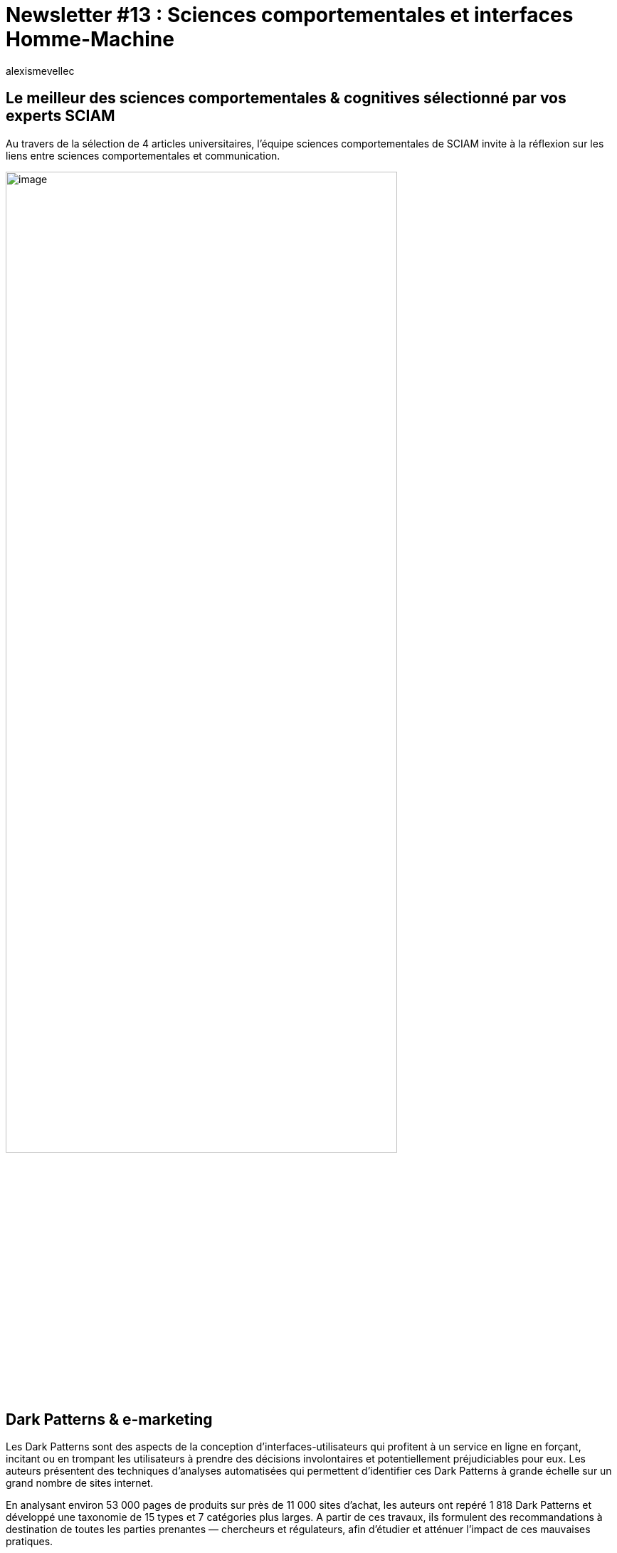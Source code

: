 = Newsletter #13 : Sciences comportementales et interfaces Homme-Machine
:showtitle:
:page-navtitle: Newsletter #13 : Sciences comportementales et interfaces Homme-Machine
:page-excerpt: L’équipe sciences comportementales de SCIAM vous propose des réponses dans ces 4 synthèses d’articles universitaires ayant trait aux sciences comportementales et aux interfaces Homme-Machine..
:layout: post
:author: alexismevellec
:page-tags: ['SCC','NewletterSCC', 'SciencesComportementales', 'Interfaces', 'IHM']
:page-vignette: SoCo.png
//:post-vignette: SoCo.png
:page-vignette-licence: Illustration par <a href="https://www.istockphoto.com/fr/portfolio/CrailsheimStudio" target="_blank">CrailsheimStudio</a>.
:page-liquid:

== Le meilleur des sciences comportementales & cognitives sélectionné par vos experts SCIAM

Au travers de la sélection de 4 articles universitaires, l’équipe sciences comportementales de SCIAM invite à la réflexion sur les liens entre sciences comportementales et communication.

image::{{'/images/alexismevellec/nudge_800x400.png' | relative_url}}[image,width=80%,align="center"]

== Dark Patterns & e-marketing

Les Dark Patterns sont des aspects de la conception d’interfaces-utilisateurs qui profitent à un service en ligne en forçant, incitant ou en trompant les utilisateurs à prendre des décisions involontaires et potentiellement préjudiciables pour eux. Les auteurs présentent des techniques d’analyses automatisées qui permettent d’identifier ces Dark Patterns à grande échelle sur un grand nombre de sites internet.

En analysant environ 53 000 pages de produits sur près de 11{nbsp}000 sites d’achat, les auteurs ont repéré 1{nbsp}818 Dark Patterns et développé une taxonomie de 15 types et 7 catégories plus larges. A partir de ces travaux, ils formulent des recommandations à destination de toutes les parties prenantes — chercheurs et régulateurs, afin d’étudier et atténuer l’impact de ces mauvaises pratiques.

https://arxiv.org/pdf/1907.07032.pdf[*LIRE*^]

== Comment gérer les biais d’interférence au sein de plateformes à deux facettes (ex. Uber, Linkedin, Airbnb, Booking.com, Udemy etc.) lors d’expérimentations en ligne de type A/B testing{nbsp}?

Les A/B testing ou expérimentation en ligne sont devenues des procédures extrêmement répondues pour comparer un nouveau produit avec un ancien dans différents domaines. Ils permettent d’observer l’effet d’un changement de produit sur une catégorie d’agents (ex. clients, prospect, fournisseur etc.). Mais lorsque les expérimentations en ligne touchent en même temps deux catégories d’agents de type fournisseurs et consommateurs (comme dans le cas d’Uber), il en résulte un phénomène d’interférence et le résultat de l’expérimentation devient extrêmement difficile à interpréter. Ces interférences violent l’hypothèse de valeur de traitement unitaire stable (SUTVA) (Imbens et Rubin (2015)) qui garantit des estimations impartiales de l’effet du traitement. Dans cet article, une équipe d’universitaire de Stanford et d’Uber propose une méthode de design innovant pour traiter ces cas d’interférence basée sur une approche TSR (Two-Sided Randomization).

https://arxiv.org/pdf/2002.05670.pdf[*LIRE*^]

== Les “Model Cards” comme outil de transparence des algorithmes pour combattre la discrimination dans les nouvelles technologies.

L’attention des chercheu.se.r.s et pouvoirs publics s’est tournée ces dernières années vers les discriminations pouvant se cacher derrière l’utilisation de plus en plus fréquente des nouvelles technologies dans des situations sensibles (e.g : judiciaire, transports, accès aux services…). En effet, plusieurs études ont conclu que ces technologies, telles que l’intelligence artificielle (IA), les interfaces utilisateurs digitales et les bases de données sur lesquelles elles s’appuient ne sont pas neutres vis-à-vis de l’origine raciale, sociale ou socio-économique.

Cette équipe de chercheu.se.r.s réunissant des équipes de Google et de laboratoires universitaires a ainsi tenté d’élaborer une méthode sous forme de cahier des charges afin de rendre transparente l’utilisation (y compris les catégories de personnes touchées), les risques et plan d’action associés au déploiement de modèles d’IA et de leurs interfaces. Prenant la forme de “cartes d’identité” pour des algorithmes, les auteur.ice.s présentent deux études de cas testant un tel “reporting” sur un algorithme de détection de sourire et un autre permettant de prédire si des commentaires sur des forums en ligne seraient perçus comme néfastes/toxiques.

Pensée comme une première étape de réflexion générale sur la transparence des algorithmes, leur méthode est assez générale pour être adaptée à différents algorithmes, parties prenantes, bases de données et industries. Bien que les efforts concernant les discriminations causées par les nouvelles technologies se doivent impérativement d’impliquer les citoyen.ne.s (e.g{nbsp}: personnes racisées, précaires, personnes de sexes/genres minorisés…) cette méthode présente une première réponse prometteuse abordant ces questions du point de vue du développement même de ces technologies.

https://arxiv.org/pdf/1907.07032.pdf[*LIRE*^]

== Evaluation des interfaces Homme-Machine lors du développement des systèmes interactifs

Cet article propose une synthèse visant les éléments à évaluer lors de la conception et le développement des interface Homme-Machine notamment des systèmes interactifs. Il met en exergue l’importance de l’évaluation des différentes étapes du cycle de développement d’applications interactives et présente les nombreuses méthodes et techniques susceptibles d’améliorer la qualité des interfaces Homme-Machine.

https://hal.archives-ouvertes.fr/hal-03333711/[*LIRE*^]

'''

https://sciam.fr/[SCIAM^] est aussi présent sur https://www.linkedin.com/company/sciamfr/[LinkedIn^] et https://twitter.com/SciamVox[Twitter^]. Rejoignez la conversation et interagissez directement en ligne avec nos experts.

Contribuons collectivement à la diffusion de contenus scientifiques.

*Notre écosystème*

image::{{'/images/alexismevellec/ecosys.png' | relative_url}}[image,width=50%,align="center"]